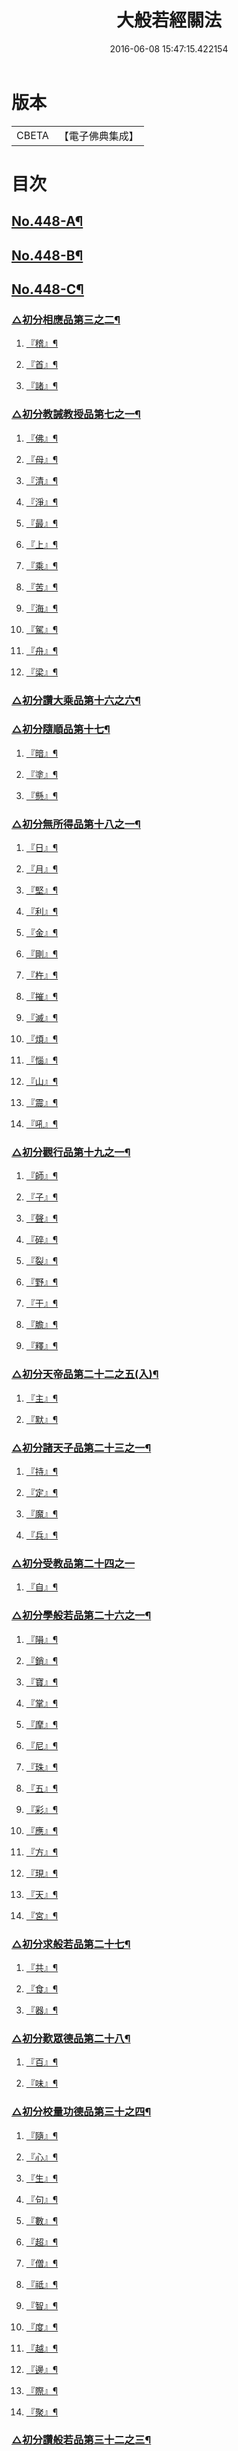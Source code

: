 #+TITLE: 大般若經關法 
#+DATE: 2016-06-08 15:47:15.422154

* 版本
 |     CBETA|【電子佛典集成】|

* 目次
** [[file:KR6c0227_001.txt::001-0001a1][No.448-A¶]]
** [[file:KR6c0227_001.txt::001-0001a8][No.448-B¶]]
** [[file:KR6c0227_001.txt::001-0001c1][No.448-C¶]]
*** [[file:KR6c0227_001.txt::001-0002c4][△初分相應品第三之二¶]]
**** [[file:KR6c0227_001.txt::001-0002c5][『稽』¶]]
**** [[file:KR6c0227_001.txt::001-0003b2][『首』¶]]
**** [[file:KR6c0227_001.txt::001-0003b34][『諸』¶]]
*** [[file:KR6c0227_001.txt::001-0003c18][△初分教誡教授品第七之一¶]]
**** [[file:KR6c0227_001.txt::001-0004a23][『佛』¶]]
**** [[file:KR6c0227_001.txt::001-0004b23][『母』¶]]
**** [[file:KR6c0227_001.txt::001-0004c14][『清』¶]]
**** [[file:KR6c0227_001.txt::001-0005a5][『淨』¶]]
**** [[file:KR6c0227_001.txt::001-0005a24][『最』¶]]
**** [[file:KR6c0227_001.txt::001-0005b15][『上』¶]]
**** [[file:KR6c0227_001.txt::001-0005c3][『乘』¶]]
**** [[file:KR6c0227_001.txt::001-0006a5][『苦』¶]]
**** [[file:KR6c0227_001.txt::001-0006a19][『海』¶]]
**** [[file:KR6c0227_001.txt::001-0006b26][『駕』¶]]
**** [[file:KR6c0227_001.txt::001-0006c5][『舟』¶]]
**** [[file:KR6c0227_001.txt::001-0006c20][『梁』¶]]
*** [[file:KR6c0227_002.txt::002-0008b14][△初分讚大乘品第十六之六¶]]
*** [[file:KR6c0227_002.txt::002-0008c14][△初分隨順品第十七¶]]
**** [[file:KR6c0227_002.txt::002-0008c25][『暗』¶]]
**** [[file:KR6c0227_002.txt::002-0009a7][『塗』¶]]
**** [[file:KR6c0227_002.txt::002-0009a24][『懸』¶]]
*** [[file:KR6c0227_002.txt::002-0009b5][△初分無所得品第十八之一¶]]
**** [[file:KR6c0227_002.txt::002-0009b9][『日』¶]]
**** [[file:KR6c0227_002.txt::002-0009b13][『月』¶]]
**** [[file:KR6c0227_002.txt::002-0009c22][『堅』¶]]
**** [[file:KR6c0227_002.txt::002-0010a27][『利』¶]]
**** [[file:KR6c0227_002.txt::002-0010b10][『金』¶]]
**** [[file:KR6c0227_002.txt::002-0010b30][『剛』¶]]
**** [[file:KR6c0227_002.txt::002-0011a9][『杵』¶]]
**** [[file:KR6c0227_002.txt::002-0011a31][『摧』¶]]
**** [[file:KR6c0227_002.txt::002-0011b15][『滅』¶]]
**** [[file:KR6c0227_002.txt::002-0011b21][『煩』¶]]
**** [[file:KR6c0227_002.txt::002-0011c3][『惱』¶]]
**** [[file:KR6c0227_002.txt::002-0011c17][『山』¶]]
**** [[file:KR6c0227_002.txt::002-0011c26][『震』¶]]
**** [[file:KR6c0227_002.txt::002-0012a9][『吼』¶]]
*** [[file:KR6c0227_002.txt::002-0012b14][△初分觀行品第十九之一¶]]
**** [[file:KR6c0227_002.txt::002-0012b15][『師』¶]]
**** [[file:KR6c0227_002.txt::002-0012b32][『子』¶]]
**** [[file:KR6c0227_002.txt::002-0012c15][『聲』¶]]
**** [[file:KR6c0227_002.txt::002-0012c18][『碎』¶]]
**** [[file:KR6c0227_002.txt::002-0012c28][『裂』¶]]
**** [[file:KR6c0227_002.txt::002-0013a10][『野』¶]]
**** [[file:KR6c0227_002.txt::002-0013a17][『干』¶]]
**** [[file:KR6c0227_002.txt::002-0013b3][『膽』¶]]
**** [[file:KR6c0227_002.txt::002-0013b16][『釋』¶]]
*** [[file:KR6c0227_003.txt::003-0014c24][△初分天帝品第二十二之五(入)¶]]
**** [[file:KR6c0227_003.txt::003-0014c25][『主』¶]]
**** [[file:KR6c0227_003.txt::003-0015a12][『默』¶]]
*** [[file:KR6c0227_003.txt::003-0015a25][△初分諸天子品第二十三之一¶]]
**** [[file:KR6c0227_003.txt::003-0015c3][『持』¶]]
**** [[file:KR6c0227_003.txt::003-0015c12][『定』¶]]
**** [[file:KR6c0227_003.txt::003-0016a6][『魔』¶]]
**** [[file:KR6c0227_003.txt::003-0016a18][『兵』¶]]
*** [[file:KR6c0227_003.txt::003-0016a27][△初分受教品第二十四之一]]
**** [[file:KR6c0227_003.txt::003-0016b16][『自』¶]]
*** [[file:KR6c0227_003.txt::003-0016b29][△初分學般若品第二十六之一¶]]
**** [[file:KR6c0227_003.txt::003-0016c6][『隕』¶]]
**** [[file:KR6c0227_003.txt::003-0016c18][『銷』¶]]
**** [[file:KR6c0227_003.txt::003-0016c25][『寶』¶]]
**** [[file:KR6c0227_003.txt::003-0016c29][『掌』¶]]
**** [[file:KR6c0227_003.txt::003-0017a15][『摩』¶]]
**** [[file:KR6c0227_003.txt::003-0017a23][『尼』¶]]
**** [[file:KR6c0227_003.txt::003-0017a28][『珠』¶]]
**** [[file:KR6c0227_003.txt::003-0017a34][『五』¶]]
**** [[file:KR6c0227_003.txt::003-0017b4][『彩』¶]]
**** [[file:KR6c0227_003.txt::003-0017b11][『應』¶]]
**** [[file:KR6c0227_003.txt::003-0017b18][『方』¶]]
**** [[file:KR6c0227_003.txt::003-0017b23][『現』¶]]
**** [[file:KR6c0227_003.txt::003-0017b31][『天』¶]]
**** [[file:KR6c0227_003.txt::003-0017c17][『宮』¶]]
*** [[file:KR6c0227_003.txt::003-0018a3][△初分求般若品第二十七¶]]
**** [[file:KR6c0227_003.txt::003-0019a2][『共』¶]]
**** [[file:KR6c0227_003.txt::003-0020a2][『食』¶]]
**** [[file:KR6c0227_003.txt::003-0021a2][『器』¶]]
*** [[file:KR6c0227_003.txt::003-0021a26][△初分歎眾德品第二十八¶]]
**** [[file:KR6c0227_003.txt::003-0021b5][『百』¶]]
**** [[file:KR6c0227_003.txt::003-0021b15][『味』¶]]
*** [[file:KR6c0227_004.txt::004-0022c21][△初分校量功德品第三十之四¶]]
**** [[file:KR6c0227_004.txt::004-0023b19][『隨』¶]]
**** [[file:KR6c0227_004.txt::004-0023b25][『心』¶]]
**** [[file:KR6c0227_004.txt::004-0023b30][『生』¶]]
**** [[file:KR6c0227_004.txt::004-0023c10][『句』¶]]
**** [[file:KR6c0227_004.txt::004-0023c18][『數』¶]]
**** [[file:KR6c0227_004.txt::004-0023c25][『超』¶]]
**** [[file:KR6c0227_004.txt::004-0024a5][『僧』¶]]
**** [[file:KR6c0227_004.txt::004-0024a23][『祗』¶]]
**** [[file:KR6c0227_004.txt::004-0024a32][『智』¶]]
**** [[file:KR6c0227_004.txt::004-0025b5][『度』¶]]
**** [[file:KR6c0227_004.txt::004-0026b11][『越』¶]]
**** [[file:KR6c0227_004.txt::004-0026b23][『邊』¶]]
**** [[file:KR6c0227_004.txt::004-0026b26][『際』¶]]
**** [[file:KR6c0227_004.txt::004-0026c22][『聚』¶]]
*** [[file:KR6c0227_004.txt::004-0027a5][△初分讚般若品第三十二之三¶]]
**** [[file:KR6c0227_004.txt::004-0027a8][『茲』¶]]
**** [[file:KR6c0227_004.txt::004-0027a21][『高』¶]]
**** [[file:KR6c0227_004.txt::004-0027b9][『廣』¶]]
**** [[file:KR6c0227_004.txt::004-0027b26][『義』¶]]
*** [[file:KR6c0227_004.txt::004-0027c15][△初分難信解品第三十四之一¶]]
**** [[file:KR6c0227_004.txt::004-0027c17][『撮』¶]]
**** [[file:KR6c0227_004.txt::004-0027c29][『成』¶]]
**** [[file:KR6c0227_004.txt::004-0028a4][『祕』¶]]
**** [[file:KR6c0227_004.txt::004-0028a13][『密』¶]]
**** [[file:KR6c0227_004.txt::004-0028a25][『關』¶]]
**** [[file:KR6c0227_004.txt::004-0028a32][『簡』¶]]
**** [[file:KR6c0227_004.txt::004-0028b2][『束』¶]]
**** [[file:KR6c0227_004.txt::004-0028b7][『盡』¶]]
**** [[file:KR6c0227_004.txt::004-0028b12][『三』¶]]
*** [[file:KR6c0227_004.txt::004-0030a24][△初分校量功德品第三十之二十八]]
*** [[file:KR6c0227_005.txt::005-0032c7][△初分難信解品第三十四之二十四¶]]
**** [[file:KR6c0227_005.txt::005-0032c8][『編』¶]]
**** [[file:KR6c0227_005.txt::005-0032c17][『開』¶]]
*** [[file:KR6c0227_006.txt::006-0036b18][△初分讚清淨品第三十五之一¶]]
**** [[file:KR6c0227_006.txt::006-0036b19][『敷』¶]]
**** [[file:KR6c0227_006.txt::006-0036c3][『逾』¶]]
**** [[file:KR6c0227_006.txt::006-0036c26][『半』¶]]
**** [[file:KR6c0227_006.txt::006-0037a11][『部』¶]]
*** [[file:KR6c0227_006.txt::006-0037a26][△初分著不著相品第三十六]]
**** [[file:KR6c0227_006.txt::006-0037b25][『循』¶]]
**** [[file:KR6c0227_006.txt::006-0037c7][『環』¶]]
**** [[file:KR6c0227_006.txt::006-0037c15][『妙』¶]]
**** [[file:KR6c0227_006.txt::006-0037c29][『嚴』¶]]
**** [[file:KR6c0227_006.txt::006-0038a11][『偈』¶]]
*** [[file:KR6c0227_006.txt::006-0038a18][△初分說般若相品第三十七之二¶]]
**** [[file:KR6c0227_006.txt::006-0038a19][『宛』¶]]
**** [[file:KR6c0227_006.txt::006-0038a24][『轉』¶]]
**** [[file:KR6c0227_006.txt::006-0038a34][『光』¶]]
**** [[file:KR6c0227_006.txt::006-0038b7][『明』¶]]
**** [[file:KR6c0227_006.txt::006-0038b18][『輪』¶]]
**** [[file:KR6c0227_006.txt::006-0038b29][『重』¶]]
*** [[file:KR6c0227_006.txt::006-0038c6][△初分難聞功德品第三十九之二¶]]
**** [[file:KR6c0227_006.txt::006-0038c7][『網』¶]]
**** [[file:KR6c0227_006.txt::006-0038c15][『影』¶]]
**** [[file:KR6c0227_006.txt::006-0038c27][『森』¶]]
**** [[file:KR6c0227_006.txt::006-0039b4][『羅』¶]]
**** [[file:KR6c0227_006.txt::006-0039b9][『行』¶]]
**** [[file:KR6c0227_006.txt::006-0039b29][『樹』¶]]
**** [[file:KR6c0227_006.txt::006-0039c6][『音』¶]]
*** [[file:KR6c0227_006.txt::006-0039c16][△初分佛母品第四十一之三¶]]
**** [[file:KR6c0227_006.txt::006-0039c17][『交』¶]]
**** [[file:KR6c0227_006.txt::006-0039c25][『錯』¶]]
**** [[file:KR6c0227_006.txt::006-0040a5][『破』¶]]
*** [[file:KR6c0227_006.txt::006-0040a21][△初分不思議等品第四十二¶]]
**** [[file:KR6c0227_006.txt::006-0040b17][『此』¶]]
**** [[file:KR6c0227_006.txt::006-0040b24][『微』¶]]
**** [[file:KR6c0227_006.txt::006-0040b30][『塵』¶]]
**** [[file:KR6c0227_006.txt::006-0040b35][『內』¶]]
**** [[file:KR6c0227_006.txt::006-0040c6][『流』¶]]
*** [[file:KR6c0227_006.txt::006-0040c12][△初分堅等讚品第五十七之二¶]]
**** [[file:KR6c0227_006.txt::006-0040c22][『出』¶]]
**** [[file:KR6c0227_006.txt::006-0040c28][『大』¶]]
*** [[file:KR6c0227_006.txt::006-0041a8][△初分多問不二品第六十一之二¶]]
**** [[file:KR6c0227_006.txt::006-0041a9][『千』¶]]
**** [[file:KR6c0227_006.txt::006-0041a14][『經』¶]]
**** [[file:KR6c0227_006.txt::006-0041a21][『能』¶]]
**** [[file:KR6c0227_006.txt::006-0041a28][『於』¶]]
**** [[file:KR6c0227_006.txt::006-0041b2][『一』¶]]
**** [[file:KR6c0227_006.txt::006-0041b16][『念』¶]]
**** [[file:KR6c0227_006.txt::006-0041b25][『間』¶]]
**** [[file:KR6c0227_006.txt::006-0041b31][『徧』¶]]
**** [[file:KR6c0227_006.txt::006-0041c19][『遊』¶]]
**** [[file:KR6c0227_006.txt::006-0041c28][『無』¶]]
**** [[file:KR6c0227_006.txt::006-0042a17][『量』¶]]
**** [[file:KR6c0227_006.txt::006-0042a23][『劫』¶]]
**** [[file:KR6c0227_006.txt::006-0042b9][『悟』¶]]
**** [[file:KR6c0227_006.txt::006-0042b14][『修』¶]]
**** [[file:KR6c0227_006.txt::006-0042b25][『躋』¶]]
**** [[file:KR6c0227_006.txt::006-0042b31][『覺』¶]]
**** [[file:KR6c0227_006.txt::006-0042c18][『地』¶]]
**** [[file:KR6c0227_006.txt::006-0042c30][『書』¶]]
** [[file:KR6c0227_006.txt::006-0043c1][No.448-D¶]]
** [[file:KR6c0227_006.txt::006-0044a1][No.448-E¶]]
** [[file:KR6c0227_006.txt::006-0044b1][No.448-F¶]]

* 卷
[[file:KR6c0227_001.txt][大般若經關法 1]]
[[file:KR6c0227_002.txt][大般若經關法 2]]
[[file:KR6c0227_003.txt][大般若經關法 3]]
[[file:KR6c0227_004.txt][大般若經關法 4]]
[[file:KR6c0227_005.txt][大般若經關法 5]]
[[file:KR6c0227_006.txt][大般若經關法 6]]

